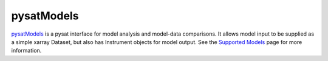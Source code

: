 pysatModels
-----------

`pysatModels <https://github.com/pysat/pysatModels>`_ is a pysat interface for
model analysis and model-data comparisons.  It allows model input to be supplied
as a simple xarray Dataset, but also has Instrument objects for model output.
See the
`Supported Models <https://pysatmodels.readthedocs.io/en/latest/supported_models.html>`_
page for more information.
